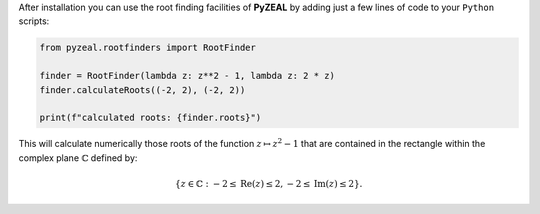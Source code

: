 After installation you can use the root finding facilities of **PyZEAL** by adding just a few lines of code to
your ``Python`` scripts:

.. code-block:: python

   from pyzeal.rootfinders import RootFinder

   finder = RootFinder(lambda z: z**2 - 1, lambda z: 2 * z)
   finder.calculateRoots((-2, 2), (-2, 2))

   print(f"calculated roots: {finder.roots}")

This will calculate numerically those roots of the function :math:`z\mapsto z^2 - 1` that are contained in the rectangle
within the complex plane :math:`\mathbb{C}` defined by:

.. math::

   \{z\in\mathbb{C}: -2 \leq \mathrm{Re}(z) \leq 2, -2 \leq \mathrm{Im}(z) \leq 2\} .

